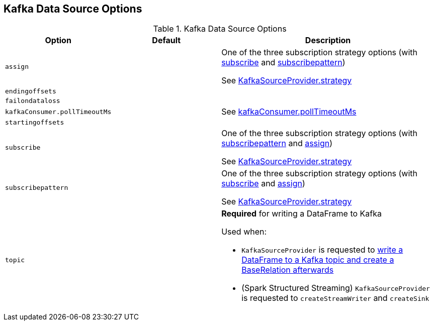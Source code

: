 == Kafka Data Source Options

[[options]]
.Kafka Data Source Options
[cols="1m,1,2",options="header",width="100%"]
|===
| Option
| Default
| Description

| assign
|
| [[assign]] One of the three subscription strategy options (with <<spark-sql-kafka-options.adoc#subscribe, subscribe>> and <<spark-sql-kafka-options.adoc#subscribepattern, subscribepattern>>)

See <<spark-sql-KafkaSourceProvider.adoc#strategy, KafkaSourceProvider.strategy>>

| endingoffsets
|
| [[endingoffsets]]

| failondataloss
|
| [[failondataloss]]

| kafkaConsumer.pollTimeoutMs
|
| [[kafkaConsumer.pollTimeoutMs]] See <<spark-sql-KafkaRelation.adoc#pollTimeoutMs, kafkaConsumer.pollTimeoutMs>>

| startingoffsets
|
| [[startingoffsets]]

| subscribe
|
| [[subscribe]] One of the three subscription strategy options (with <<spark-sql-kafka-options.adoc#subscribepattern, subscribepattern>> and <<spark-sql-kafka-options.adoc#assign, assign>>)

See <<spark-sql-KafkaSourceProvider.adoc#strategy, KafkaSourceProvider.strategy>>

| subscribepattern
|
| [[subscribepattern]] One of the three subscription strategy options (with <<spark-sql-kafka-options.adoc#subscribe, subscribe>> and <<spark-sql-kafka-options.adoc#assign, assign>>)

See <<spark-sql-KafkaSourceProvider.adoc#strategy, KafkaSourceProvider.strategy>>

| topic
|
a| [[topic]] *Required* for writing a DataFrame to Kafka

Used when:

* `KafkaSourceProvider` is requested to <<spark-sql-KafkaSourceProvider.adoc#createRelation-CreatableRelationProvider, write a DataFrame to a Kafka topic and create a BaseRelation afterwards>>

* (Spark Structured Streaming) `KafkaSourceProvider` is requested to `createStreamWriter` and `createSink`
|===
